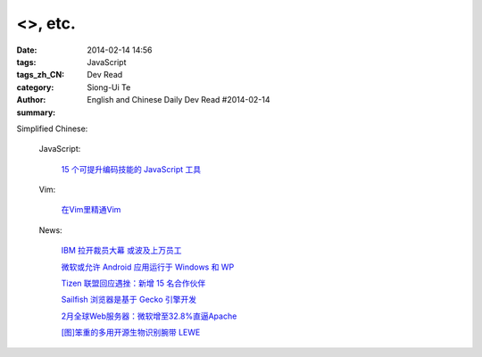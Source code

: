 <>, etc.
#############################################################################################################################

:date: 2014-02-14 14:56
:tags: 
:tags_zh_CN: JavaScript
:category: Dev Read
:author: Siong-Ui Te
:summary: English and Chinese Daily Dev Read #2014-02-14




Simplified Chinese:

  JavaScript:

    `15 个可提升编码技能的 JavaScript 工具  <http://www.oschina.net/translate/javascript-tools-improve-your-coding-skills>`_

  Vim:

    `在Vim里精通Vim <http://www.aqee.net/mastering-vim-in-vim/>`_

  News:

    `IBM 拉开裁员大幕 或波及上万员工 <http://www.oschina.net/news/48819/ibm-layoffs>`_

    `微软或允许 Android 应用运行于 Windows 和 WP <http://www.oschina.net/news/48822/run-android-in-windows-phone>`_

    `Tizen 联盟回应遇挫：新增 15 名合作伙伴 <http://www.oschina.net/news/48823/tizen-union-new-members>`_

    `Sailfish 浏览器是基于 Gecko 引擎开发 <http://www.oschina.net/news/48831/sailfish-base-on-gecko>`_

    `2月全球Web服务器：微软增至32.8%直逼Apache <http://www.oschina.net/news/48833/2014-02-webserver-survey>`_

    `[图]笨重的多用开源生物识别腕带 LEWE <http://www.oschina.net/news/48835/open-electronics-lewe>`_

